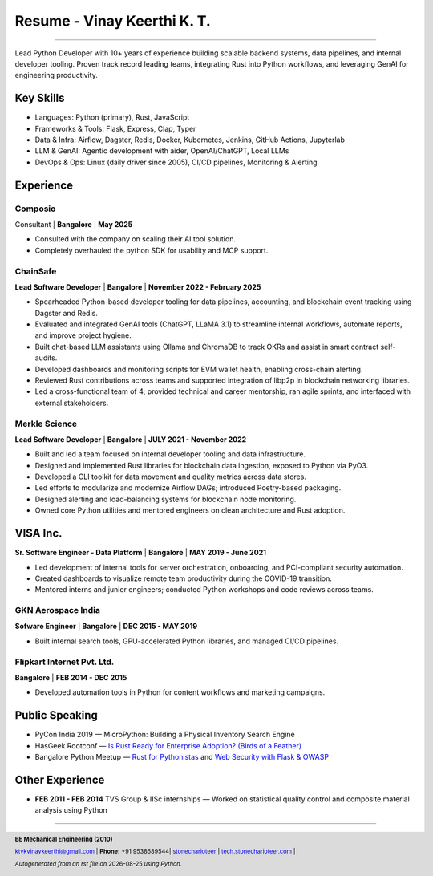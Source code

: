 ==================================
Resume - Vinay Keerthi K. T.
==================================

.. |date| date::

.. footer::

    **BE Mechanical Engineering (2010)**

    |mail| `ktvkvinaykeerthi@gmail.com <mailto:ktvkvinaykeerthi@gmail.com>`_ |
    **Phone:** +91 9538689544|
    |github| `stonecharioteer <https://github.com/stonecharioteer>`_ |
    |web| `tech.stonecharioteer.com <https://tech.stonecharioteer.com/>`_ |

    *Autogenerated from an rst file on* |date| *using Python.*

-----

Lead Python Developer with 10+ years of experience building scalable backend
systems, data pipelines, and internal developer tooling. Proven track record
leading teams, integrating Rust into Python workflows, and leveraging GenAI for
engineering productivity.

---------------------------
Key Skills
---------------------------

* Languages: Python (primary), Rust, JavaScript
* Frameworks & Tools: Flask, Express, Clap, Typer
* Data & Infra: Airflow, Dagster, Redis, Docker, Kubernetes, Jenkins, GitHub Actions, Jupyterlab
* LLM & GenAI: Agentic development with aider, OpenAI/ChatGPT, Local LLMs
* DevOps & Ops: Linux (daily driver since 2005), CI/CD pipelines, Monitoring & Alerting

------------------------------------
Experience 
------------------------------------

Composio
------------------------------
Consultant | **Bangalore** | **May 2025**

* Consulted with the company on scaling their AI tool solution.
* Completely overhauled the python SDK for usability and MCP support.

ChainSafe
-------------------------------

**Lead Software Developer** | **Bangalore** | **November 2022 - February 2025**

* Spearheaded Python-based developer tooling for data pipelines, accounting, and blockchain event tracking using Dagster and Redis.
* Evaluated and integrated GenAI tools (ChatGPT, LLaMA 3.1) to streamline internal workflows, automate reports, and improve project hygiene.
* Built chat-based LLM assistants using Ollama and ChromaDB to track OKRs and assist in smart contract self-audits.
* Developed dashboards and monitoring scripts for EVM wallet health, enabling cross-chain alerting.
* Reviewed Rust contributions across teams and supported integration of libp2p in blockchain networking libraries.
* Led a cross-functional team of 4; provided technical and career mentorship, ran agile sprints, and interfaced with external stakeholders.

Merkle Science
-------------------------------

**Lead Software Developer** | **Bangalore** | **JULY 2021 - November 2022**

* Built and led a team focused on internal developer tooling and data infrastructure.
* Designed and implemented Rust libraries for blockchain data ingestion, exposed to Python via PyO3.
* Developed a CLI toolkit for data movement and quality metrics across data stores.
* Led efforts to modularize and modernize Airflow DAGs; introduced Poetry-based packaging.
* Designed alerting and load-balancing systems for blockchain node monitoring.
* Owned core Python utilities and mentored engineers on clean architecture and Rust adoption.

-----------------
VISA Inc.
-----------------

**Sr. Software Engineer - Data Platform** | **Bangalore** | **MAY 2019 - June 2021**

* Led development of internal tools for server orchestration, onboarding, and PCI-compliant security automation.
* Created dashboards to visualize remote team productivity during the COVID-19 transition.
* Mentored interns and junior engineers; conducted Python workshops and code reviews across teams.

GKN Aerospace India
--------------------

**Sofware Engineer** | **Bangalore** | **DEC 2015 - MAY 2019**

* Built internal search tools, GPU-accelerated Python libraries, and managed CI/CD pipelines.

Flipkart Internet Pvt. Ltd.
-------------------------------

**Bangalore** | **FEB 2014 - DEC 2015**

* Developed automation tools in Python for content workflows and marketing campaigns.

------------------------
Public Speaking
------------------------
* PyCon India 2019 — MicroPython: Building a Physical Inventory Search Engine
* HasGeek Rootconf — `Is Rust Ready for Enterprise Adoption? (Birds of a Feather) <https://hasgeek.com/rootconf/is-rust-ready-for-enterprise-adoption/sub/is-rust-language-ready-for-enterprise-adoption-sum-54yCDYud7csgx3sbT9GAFd>`_
* Bangalore Python Meetup — `Rust for Pythonistas <https://www.youtube.com/watch?v=62yfBiHrUis>`_ and `Web Security with Flask & OWASP <https://www.youtube.com/watch?v=xickNijifOs>`_

----------------------
Other Experience
----------------------

* **FEB 2011 - FEB 2014** TVS Group & IISc internships — Worked on statistical quality control and composite material analysis using Python

-----

.. |github| image:: GitHub-Mark.png
    :height: 48px

.. |web| image:: grid-world.png
    :height: 32px

.. |medium| image:: medium.png
    :height: 32px

.. |mail| image:: mail.png
    :height: 48px
